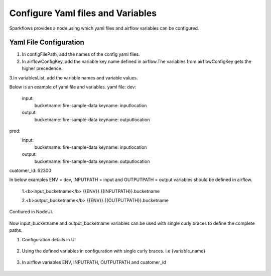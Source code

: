 Configure Yaml files and Variables
==================================


Sparkflows provides a node using which yaml files and airflow variables can be configured.

Yaml File Configuration
----------------------

1. In configFilePath, add the names of the config yaml files.

2. In airflowConfigKey, add the variable key name defined in airflow.The variables from airflowConfigKey gets the higher precedence.

3.In variablesList, add the variable names and variable values.

Below is an example of yaml file and variables.
yaml file:
dev:
    input:
          bucketname: fire-sample-data
          keyname: inputlocation
           
    output:
          bucketname: fire-sample-data
          keyname: outputlocation
prod:
    input:
          bucketname: fire-sample-data
          keyname: inputlocation
           
    output:
          bucketname: fire-sample-data
          keyname: outputlocation
cuatomer_id: 62300

In below examples ENV = dev, INPUTPATH = input and OUTPUTPATH = output variables should be defined in airflow.


 1.<b>input_bucketname</b>  {{ENV}}.{{INPUTPATH}}.bucketname 


 2.<b>output_bucketname</b> {{ENV}}.{{OUTPUTPATH}}.bucketname



Confiured in NodeUI.

.. figure:: ../../_assets/user-guide/pipeline/pipeline_upload_config_files.PNG
   :alt: Configure in Node UI
   :width: 30%
   

Now input_bucketname and output_bucketname variables can be used with single curly braces to define the complete paths.



1. Configuration details in UI

.. figure:: ../../_assets/user-guide/pipeline/pipeline_upload_config_files.PNG
   :alt: configuration
   :width: 30%
   
   
2. Using the defined variables in configuration with single curly braces. i.e {variable_name}

.. figure:: ../../_assets/user-guide/pipeline/pipeline_define_variable.PNG
   :alt: variables used
   :width: 30%


   
3. In airflow variables ENV, INPUTPATH, OUTPUTPATH and cuatomer_id

.. figure:: ../../_assets/user-guide/pipeline/airflow_variable.PNG
   :alt: airflow variables
   :width: 30%


